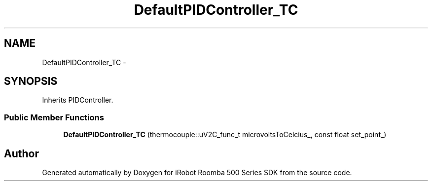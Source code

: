 .TH "DefaultPIDController_TC" 3 "Sat Aug 9 2014" "Version 1.0.0-alpha" "iRobot Roomba 500 Series SDK" \" -*- nroff -*-
.ad l
.nh
.SH NAME
DefaultPIDController_TC \- 
.SH SYNOPSIS
.br
.PP
.PP
Inherits PIDController\&.
.SS "Public Member Functions"

.in +1c
.ti -1c
.RI "\fBDefaultPIDController_TC\fP (thermocouple::uV2C_func_t microvoltsToCelcius_, const float set_point_)"
.br
.in -1c

.SH "Author"
.PP 
Generated automatically by Doxygen for iRobot Roomba 500 Series SDK from the source code\&.
